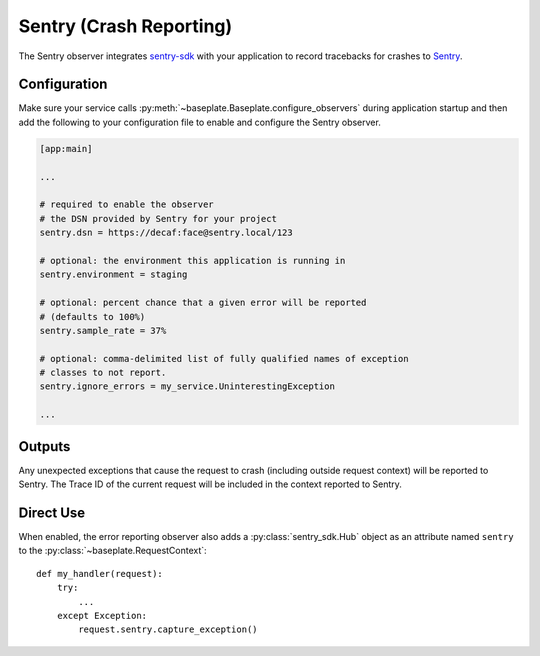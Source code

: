 Sentry (Crash Reporting)
========================

The Sentry observer integrates `sentry-sdk`_ with your application to record
tracebacks for crashes to `Sentry`_.

.. versionchanged:: 2.0

   The underlying library for communicating with sentry was changed from Raven
   to sentry-sdk.

.. _sentry-sdk: https://docs.sentry.io/platforms/python/
.. _Sentry: https://sentry.io/welcome/

Configuration
-------------

Make sure your service calls
:py:meth:`~baseplate.Baseplate.configure_observers` during application startup
and then add the following to your configuration file to enable and configure
the Sentry observer.

.. code-block:: ini

   [app:main]

   ...

   # required to enable the observer
   # the DSN provided by Sentry for your project
   sentry.dsn = https://decaf:face@sentry.local/123

   # optional: the environment this application is running in
   sentry.environment = staging

   # optional: percent chance that a given error will be reported
   # (defaults to 100%)
   sentry.sample_rate = 37%

   # optional: comma-delimited list of fully qualified names of exception
   # classes to not report.
   sentry.ignore_errors = my_service.UninterestingException

   ...


Outputs
-------

Any unexpected exceptions that cause the request to crash (including outside
request context) will be reported to Sentry. The Trace ID of the current
request will be included in the context reported to Sentry.

Direct Use
----------

When enabled, the error reporting observer also adds a :py:class:`sentry_sdk.Hub`
object as an attribute named ``sentry`` to the
:py:class:`~baseplate.RequestContext`::

   def my_handler(request):
       try:
           ...
       except Exception:
           request.sentry.capture_exception()
